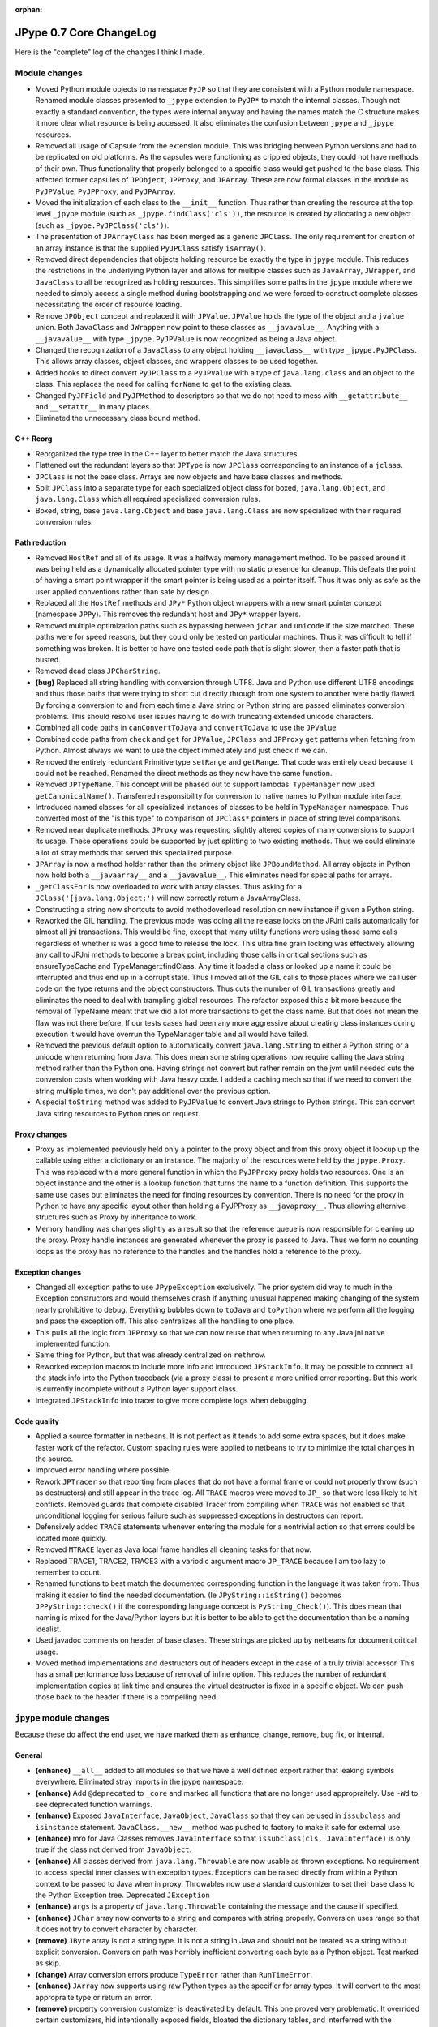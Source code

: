 :orphan:

JPype 0.7 Core ChangeLog
========================

Here is the "complete" log of the changes I think I made.

Module changes
--------------

* Moved Python module objects to namespace ``PyJP`` so that they are consistent
  with a Python module namespace.  Renamed module classes presented to 
  ``_jpype`` extension to ``PyJP*`` to match the internal classes.  Though not
  exactly a standard convention, the types were internal anyway and having
  the names match the C structure makes it more clear what resource is being 
  accessed.  It also eliminates the confusion between ``jpype`` and ``_jpype``
  resources.

* Removed all usage of Capsule from the extension module. This was bridging
  between Python versions and had to be replicated on old platforms.  As the
  capsules were functioning as crippled objects, they could not have methods
  of their own.  Thus functionality that properly belonged to a specific class
  would get pushed to the base class.  This affected former capsules of
  ``JPObject``, ``JPProxy``, and ``JPArray``.  These are now formal classes in the
  module as ``PyJPValue``, ``PyJPProxy``, and ``PyJPArray``.

* Moved the initialization of each class to the ``__init__`` function.  Thus
  rather than creating the resource at the top level ``_jpype`` module (such as 
  ``_jpype.findClass('cls'))``, the resource is created by allocating a new 
  object (such as ``_jpype.PyJPClass('cls')``).

* The presentation of ``JPArrayClass`` has been merged as a generic ``JPClass``.  
  The only requirement for creation of an array instance is that the supplied 
  ``PyJPClass`` satisfy ``isArray()``.

* Removed direct dependencies that objects holding resource be exactly the
  type in ``jpype`` module.  This reduces the restrictions in the underlying 
  Python layer and allows for multiple classes such as ``JavaArray``, ``JWrapper``,
  and ``JavaClass`` to all be recognized as holding resources.  This simplifies
  some paths in the ``jpype`` module where we needed to simply access a single
  method during bootstrapping and we were forced to construct complete
  classes necessitating the order of resource loading.

* Remove ``JPObject`` concept and replaced it with ``JPValue``.  ``JPValue`` holds
  the type of the object and a ``jvalue`` union.  Both ``JavaClass`` and
  ``JWrapper`` now point to these classes as ``__javavalue__``.  Anything with a
  ``__javavalue__`` with type ``_jpype.PyJPValue`` is now recognized as being a
  Java object.

* Changed the recognization of a ``JavaClass`` to any object holding
  ``__javaclass__`` with type ``_jpype.PyJPClass``.  This allows array classes,
  object classes, and wrappers classes to be used together.

* Added hooks to direct convert ``PyJPClass`` to a ``PyJPValue`` with a type of
  ``java.lang.class`` and an object to the class. This replaces the need for
  calling ``forName`` to get to the existing class.

* Changed ``PyJPField`` and ``PyJPMethod`` to descriptors so that we do not
  need to mess with  ``__getattribute__`` and ``__setattr__`` in many places.
 
* Eliminated the unnecessary class bound method.


C++ Reorg
~~~~~~~~~

* Reorganized the type tree in the C++ layer to better match the Java
  structures.  

* Flattened out the redundant layers so that ``JPType`` is now ``JPClass``
  corresponding to an instance of a ``jclass``.

* ``JPClass`` is not the base class.  Arrays are now objects and have 
  base classes and methods.

* Split ``JPClass`` into a separate type for each specialized object class for
  boxed, ``java.lang.Object``, and ``java.lang.Class`` which all required
  specialized conversion rules.

* Boxed, string, base ``java.lang.Object`` and base ``java.lang.Class`` are now
  specialized with their required conversion rules.


Path reduction
~~~~~~~~~~~~~~

* Removed ``HostRef`` and all of its usage.  It was a halfway memory
  management method.  To be passed around it was being held as a dynamically
  allocated pointer type with no static presence for cleanup.  This defeats
  the point of having a smart point wrapper if the smart pointer is being used
  as a pointer itself.  Thus it was only as safe as the user applied
  conventions rather than safe by design.

* Replaced all the ``HostRef`` methods and ``JPy*`` Python object wrappers with
  a new smart pointer concept (namespace ``JPPy``).  This removes the
  redundant host and ``JPy*`` wrapper layers.

* Removed multiple optimization paths such as bypassing between ``jchar`` and
  ``unicode`` if the size matched.  These paths were for speed reasons, but they
  could only be tested on particular machines.  Thus it was difficult to tell
  if something was broken.  It is better to have one tested code path
  that is slight slower, then a faster path that is busted.

* Removed dead class ``JPCharString``.

* **(bug)** Replaced all string handling with conversion through UTF8.  Java and
  Python use different UTF8 encodings and thus those paths that were trying
  to short cut directly through from one system to another were badly flawed.
  By forcing a conversion to and from each time a Java string or Python string
  are passed eliminates conversion problems.  This should resolve user issues
  having to do with truncating extended unicode characters.

* Combined all code paths in ``canConvertToJava`` and ``convertToJava`` to use the
  ``JPValue``

* Combined code paths from ``check`` and ``get`` for ``JPValue``, ``JPClass`` and
  ``JPProxy`` ``get`` patterns when fetching from Python.  Almost always we want
  to use the object immediately and just check if we can.

* Removed the entirely redundant Primitive type ``setRange`` and ``getRange``.
  That code was entirely dead because it could not be reached. Renamed the
  direct methods as they now have the same function.

* Removed ``JPTypeName``.  This concept will be phased out to
  support lambdas. ``TypeManager`` now used ``getCanonicalName()``.
  Transferred responsibility for conversion to native names to Python module 
  interface.

* Introduced named classes for all specialized instances of classes to be
  held in ``TypeManager`` namespace. Thus converted most of the "is this type" to 
  comparison of ``JPClass*`` pointers in place of string level comparisons.  

* Removed near duplicate methods.  ``JProxy`` was requesting slightly altered
  copies of many conversions to support its usage.  These operations could
  be supported by just splitting to two existing methods.  Thus we could
  eliminate a lot of stray methods that served this specialized purpose.

* ``JPArray`` is now a method holder rather than the primary object like
  ``JPBoundMethod``.  All array objects in Python now hold both a ``__javaarray__``
  and a ``__javavalue__``.  This eliminates need for special paths for 
  arrays.

* ``_getClassFor`` is now overloaded to work with array classes.  Thus
  asking for a ``JClass('[java.lang.Object;')`` will now correctly 
  return a JavaArrayClass.

* Constructing a string now shortcuts to avoid methodoverload resolution on 
  new instance if given a Python string.

* Reworked the GIL handling.  The previous model was doing all the release
  locks on the JPJni calls automatically for almost all jni transactions.
  This would be fine, except that many utility functions were using those same
  calls regardless of whether is was a good time to release the lock.  This
  ultra fine grain locking was effectively allowing any call to JPJni methods
  to become a break point, including those calls in critical sections such as
  ensureTypeCache and TypeManager::findClass.  Any time it loaded a class or
  looked up a name it could be interrupted and thus end up in a corrupt state.
  Thus I moved all of the GIL calls to those places where we call user code on
  the type returns and the object constructors.  Thus cuts the number of GIL
  transactions greatly and eliminates the need to deal with trampling global
  resources.  The refactor exposed this a bit more because the removal of
  TypeName meant that we did a lot more transactions to get the class name.
  But that does not mean the flaw was not there before.  If our tests cases had
  been any more aggressive about creating class instances during execution it
  would have overrun the TypeManager table and all would have failed.

* Removed the previous default option to automatically convert
  ``java.lang.String`` to either a Python string or a unicode when returning
  from Java.  This does mean some string operations now require calling the
  Java string method rather than the Python one.  Having strings not convert
  but rather remain on the jvm until needed cuts the conversion costs when
  working with Java heavy code.  I added a caching mech so that if we need to
  convert the string multiple times, we don't pay additional over the previous
  option.

* A special ``toString`` method was added to ``PyJPValue`` to convert Java 
  strings to Python strings. This can convert Java string resources to 
  Python ones on request.


Proxy changes
~~~~~~~~~~~~~

* Proxy as implemented previously held only a pointer to the proxy object
  and from this proxy object it lookup up the callable using either a
  dictionary or an instance.  The majority of the resources were held
  by the ``jpype.Proxy``.   This was replaced with a more general function
  in which the ``PyJPProxy`` proxy holds two resources.  One is an object
  instance and the other is a lookup function that turns the name to a 
  function definition. This supports the same use cases but eliminates
  the need for finding resources by convention.  There is no need for 
  the proxy in Python to have any specific layout other than holding a
  PyJPProxy as ``__javaproxy__``.  Thus allowing alternive structures 
  such as Proxy by inheritance to work.

* Memory handling was changes slightly as a result so that the reference
  queue is now responsible for cleaning up the proxy.  Proxy handle instances 
  are generated whenever the proxy is passed to Java.  Thus we form no
  counting loops as the proxy has no reference to the handles and the 
  handles hold a reference to the proxy. 


Exception changes
~~~~~~~~~~~~~~~~~

* Changed all exception paths to use ``JPypeException`` exclusively.  The prior
  system did way to much in the Exception constructors and would themselves
  crash if anything unusual happened making changing of the system nearly 
  prohibitive to debug.  Everything bubbles down to ``toJava`` and ``toPython``
  where we perform all the logging and pass the exception off.  This also
  centralizes all the handling to one place.

* This pulls all the logic from ``JPProxy`` so that we can now reuse that 
  when returning to any Java jni native implemented function.

* Same thing for Python, but that was already centralized on ``rethrow``.

* Reworked exception macros to include more info and introduced ``JPStackInfo``.
  It may be possible to connect all the stack info into the Python traceback 
  (via a proxy class) to present a more unified error reporting.  But this
  work is currently incomplete without a Python layer support class.

* Integrated ``JPStackInfo`` into tracer to give more complete logs when
  debugging.


Code quality
~~~~~~~~~~~~

* Applied a source formatter in netbeans.  It is not perfect as it tends to 
  add some extra spaces, but it does make faster work of the refactor. 
  Custom spacing rules were applied to netbeans to try to minimize the total
  changes in the source.

* Improved error handling where possible.

* Rework ``JPTracer`` so that reporting from places that do not have a formal
  frame or could not properly throw (such as destructors) and still appear in
  the trace log.  All ``TRACE`` macros were moved to ``JP_`` so that were less
  likely to hit conflicts.  Removed guards that complete disabled Tracer from
  compiling when ``TRACE`` was not enabled so that unconditional logging for
  serious failure such as suppressed exceptions in destructors can report.

* Defensively added ``TRACE`` statements whenever entering the module for a
  nontrivial action so that errors could be located more quickly.

* Removed ``MTRACE`` layer as Java local frame handles all cleaning tasks for
  that now.

* Replaced TRACE1, TRACE2, TRACE3 with a variodic argument macro ``JP_TRACE``
  because I am too lazy to remember to count.

* Renamed functions to best match the documented corresponding function in
  the language it was taken from.  Thus making it easier to find the needed
  documentation.  (Ie  ``JPyString::isString()`` becomes 
  ``JPPyString::check()`` if the corresponding language concept is 
  ``PyString_Check()``).  This does mean that naming is mixed for the 
  Java/Python layers but it is better to be able to get the documentation 
  than be a naming idealist.

* Used javadoc comments on header of base clases.  These strings are picked
  up by netbeans for document critical usage.

* Moved method implementations and destructors out of headers except in 
  the case of a truly trivial accessor.  This has a small performance loss
  because of removal of inline option.  This reduces the number of
  redundant implementation copies at link time and ensures the virtual
  destructor is fixed in a specific object.  We can push those back to the 
  header if there is a compelling need.


``jpype`` module changes
---------------------------

Because these do affect the end user, we have marked them as enhance, change, remove, bug fix, or internal.

General
~~~~~~~

* **(enhance)** ``__all__`` added to all modules so that we have a well defined
  export rather that leaking symbols everywhere. Eliminated stray imports in
  the jpype namespace.

* **(enhance)** Add ``@deprecated`` to ``_core`` and marked all functions that are
  no longer used appropraitely.  Use ``-Wd`` to see deprecated function warnings.

* **(enhance)** Exposed ``JavaInterface``, ``JavaObject``, ``JavaClass`` so that they
  can be used in ``issubclass`` and ``isinstance`` statement.
  ``JavaClass.__new__`` method was pushed to factory to make it safe for external
  use.

* **(enhance)** mro for Java Classes removes ``JavaInterface`` so that
  ``issubclass(cls, JavaInterface)`` is only true if the class not derived from
  ``JavaObject``.

* **(enhance)** All classes derived from ``java.lang.Throwable`` are now usable as
  thrown exceptions.  No requirement to access special inner classes with 
  exception types.  Exceptions can be raised directly from within
  a Python context to be passed to Java when in proxy.  Throwables now 
  use a standard customizer to set their base class to the Python
  Exception tree. Deprecated ``JException``

* **(enhance)** ``args`` is a property of ``java.lang.Throwable`` containing the
  message and the cause if specified.  

* **(enhance)** ``JChar`` array now converts to a string and compares with string
  properly.  Conversion uses range so that it does not try to convert
  character by character.

* **(remove)** ``JByte`` array is not a string type.  It is not a string in Java
  and should not be treated as a string without explicit conversion.
  Conversion path was horribly inefficient converting each byte as a Python
  object.  Test marked as skip.

* **(change)** Array conversion errors produce ``TypeError`` rather than
  ``RunTimeError``.

* **(enhance)** ``JArray`` now supports using raw Python types as the specifier for
  array types.  It will convert to the most appropraite type or return an
  error.  

* **(remove)** property conversion customizer is deactivated by default.  This
  one proved very problematic.  It overrided certain customizers, hid
  intentionally exposed fields, bloated the dictionary tables, and interferred
  with the unwrapping of exception types.  We can try to make it an optional
  system with ``import jpype.properties`` or some such but it will still have all
  those problems.  Best to kill this misfeature now.

* **(enhance)** ``JArray`` classes now have ``class_``.  We can access the component
  type.  This makes them more consistent with ``JClass``.  (required for
  testing)

* **(enhance)** Use of constructor call pattern eliminated the need for use of a 
  separate factory and type.  Thus we are back to the original design in 
  which we only need to expose a small number of "types".  This was applied to 
  ``JArray``, ``JClass``, ``JException``, and ``JObject``.  Use of ``isinstance()`` and
  ``issubclass`` now supported. The only challenge was keeping box types working.

* **(remove)** Functions that return a string now return a ``java.lang.String``
  rather than converting to Python.  Thus when chaining elements together in
  Java will get the full benefit matching types.  The previous auto convert
  has been removed.

* **(enhance)** ``java.lang.String`` now has much more complete set of Python 
  operations.  String conversions are now cached, so the penalty of 
  converting is kept to a minimum.

Wrappers
~~~~~~~~~

* **(internal)** Rewrote the ``JWrapper`` module from scratch to reflect the use i
  of ``JPValue``.  Renamed ``_jwrapper`` to ``_jtypes``.  The concept of wrappers 
  has now been lost internally.  All objects and primitives are just values.

* **(enhance)** Created import module containing all of the symbols needed for 
  creating types in jpype so that we can support a limited import statement 
  ``from jpype.types import *``

* **(enhance)** ``JString`` contructor now returns a ``java.lang.String`` object.  
  Removed ``JStringWrapper`` as ``java.lang.String`` serves its purpose.

* **(enhance)** ``JObject`` now returns an object with the Java type as a functional
  object rather than a dead end wrapper.  This does allow some redundant 
  things such as converting a Python class wrapper into a class 
  ``JObject(java.lang.String) == java.lang.String.class_`` but otherwise seems 
  good.

* **(enhance)** 'JObject' and 'JString' accept 0 arguments to generate a generic 
  object and empty string.

* Tried to be more consistent about returning errors that are valid in Python.

   - Too many or two few arguments to a function will throw a ``TypeError``
   - Value conversion out of range will throw ``OverFlowError``
   - Value conversions that are the right type but invalid value will 
     give ``ValueError`` (char from string too long)
   - Type conversions that cannot be completed should give ``TypeError``.
   - Errors setting attributes should give ``AttributeError`` such as 
     trying to set a final field or trying to get an instance field from a 
     static object.
   - Arrays access should produce ``IndexError`` on bad range.
     (it would be nice if these also mapped to Java errors and the corresponding
     errors in Java were derived from the Python error so that we can properly
     look for ArrayIndexOutOfBoundsException (derived from IndexException).  But
     that is too heavy to attempt now.)

* **(enhance)** ``JArray``, ``JException`` and ``JObject`` report as JavaClass when 
  using issubclass.

* **(enhance)** Short cut for just adding a base class as a customizer.


Internal
~~~~~~~~~
* **(internal)** Changes corresponding to the ``__init__`` rework to match revised 
  ``PyJP*`` classes.

* **(internal)** Changes corresponding to the capsule removal.

* **(internal)** Remove ``SPECIAL_CONSTRUCTOR_KEY`` as everything that uses it can 
  recognize a PyJPValue as indicating they are receiving an existing Java 
  resource as input.  All special handling required to construct objects from 
  within C++ layer were thus eliminated. 

* **(internal)** Removed almost all required resources from Python needing to be 
  register in ``_jpype`` with the exception of getClassMethod.  

* **(internal)** Java class customizers did not need to be deferred until after 
  the JVM is initialized.  Pushing them into the dictionary immediately 
  fixes issues in which a customizer was not applied to classes during 
  early bootstrapping.  This eliminates a large number of the need for 
  calling initialize on each jpype module in ``_core``.

* **(internal)** ``JArrayClass`` and ``JClass`` are the same for purposes of 
  Customizers and class tree.

* **(internal)** Customizer code and dictionary moved to ``_jcustomizer`` so that i
  it can be shared between Object and Array classes.

* **(internal)** Converted ``JavaClass`` to more Python like "try first, eat an 
  exception if it fails" philosophy to increase robustness to failure.  This 
  eliminates the problems when a new base class is introduced with a 
  customizer without setting up a meta class.

* **internal/enhance** Broke connections between boxed types and wrappers.  
  User supplied wrappers can implements specified "<type>Value" method.  
  Wrapper types now have similar methods to boxed types with appropriate 
  range checks.

* **(internal)** All ``$Static`` meta classes have been eliminated.  There is now 
  only one tree of classes.  A single meta class ``JClass`` serves as the type 
  for all classes.

Bugs
~~~~~~~

* **(bug fix)** Fixed bug in ``jpype.imports`` in which it would not install its 
  hooks if loaded afer the jvm was started.

* **(bug fix)** Fixed bug in JBoxed type wrappers in Python which would lead 
  ``java.lang.Double`` and ``java.lang.Float`` to have an integer value when 
  boxed was corrected.

* **(bug fix)** Fixed bug in ``JObject`` that was preventing classes from being 
  wrapped as objects.  Verified a number of test cases in the test suite.

* **(bug fix)** Reenabled the throw from Java test during proxy.  The issue was 
  that jpype was releasing resources before it could transfer control
  a ``PyErr_Clear`` removed the reference and thus our throwable was invalid.  
  It was dastardly to find, but the fix was moving a statement one line up.


Documentation changes
~~~~~~~~~~~~~~~~~~~~~~

* Documentation of major class methods have been added as well as marker 
  whereever the underlying assumptions are not reasonably transparent.

* Action items for further work have been marked as FIXME for now.


Incomplete
----------

These tasks had to be pushed over post 0.7 release.

* Finish specialization of ``JPArray`` classes for ``byte[]`` and ``char[]``

* Deal with fast array conversions misuse of types. ``int[]<=>float[]``

* Direct bridge methods for ``char[]`` are currently bypassing the unicode 
  translation layer.  It is unclear what Java does with extended unicode 
  when dealing with ``char[]``.  

* Add a system to register a translation customizer so that we do not need to
  modify C++ code to add new simple translations like Python date to Java 
  Instant.  These would be installed into the PyJPClass during class 
  wrapper customization. We will need to make sure each class has a Python
  type wrapper cached in ensureTypeCache so we are guaranteed to find
  the conversion.

* Add tests for Exception.args



